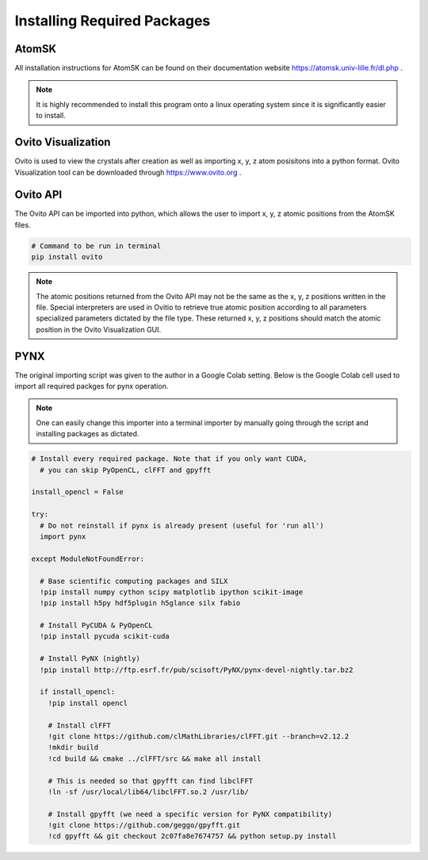 *****************************
Installing Required Packages
*****************************


AtomSK
=======

All installation instructions for AtomSK can be found on their documentation website https://atomsk.univ-lille.fr/dl.php .

.. note::

    It is highly recommended to install this program onto a linux operating system since it is
    significantly easier to install.

Ovito Visualization
====================

Ovito is used to view the crystals after creation as well as importing x, y, z atom posisitons into a python format.
Ovito Visualization tool can be downloaded through https://www.ovito.org .


Ovito API
==========

The Ovito API can be imported into python, which allows the user to import x, y, z atomic positions from the AtomSK
files.

.. code:: bash

    # Command to be run in terminal
    pip install ovito

.. note::

    The atomic positions returned from the Ovito API may not be the same as the x, y, z positions written in the file.
    Special interpreters are used in Ovitio to retrieve true atomic position according to all parameters specialized
    parameters dictated by the file type. These returned x, y, z positions should match the atomic position in the Ovito
    Visualization GUI.


PYNX
====

The original importing script was given to the author in a Google Colab setting. Below is the Google Colab cell used
to import all required packges for pynx operation.

.. note::

    One can easily change this importer into a terminal importer by manually going through the script and
    installing packages as dictated.

.. code:: bash

    # Install every required package. Note that if you only want CUDA,
      # you can skip PyOpenCL, clFFT and gpyfft

    install_opencl = False

    try:
      # Do not reinstall if pynx is already present (useful for 'run all')
      import pynx

    except ModuleNotFoundError:

      # Base scientific computing packages and SILX
      !pip install numpy cython scipy matplotlib ipython scikit-image
      !pip install h5py hdf5plugin h5glance silx fabio

      # Install PyCUDA & PyOpenCL
      !pip install pycuda scikit-cuda

      # Install PyNX (nightly)
      !pip install http://ftp.esrf.fr/pub/scisoft/PyNX/pynx-devel-nightly.tar.bz2

      if install_opencl:
        !pip install opencl

        # Install clFFT
        !git clone https://github.com/clMathLibraries/clFFT.git --branch=v2.12.2
        !mkdir build
        !cd build && cmake ../clFFT/src && make all install

        # This is needed so that gpyfft can find libclFFT
        !ln -sf /usr/local/lib64/libclFFT.so.2 /usr/lib/

        # Install gpyfft (we need a specific version for PyNX compatibility)
        !git clone https://github.com/geggo/gpyfft.git
        !cd gpyfft && git checkout 2c07fa8e7674757 && python setup.py install

